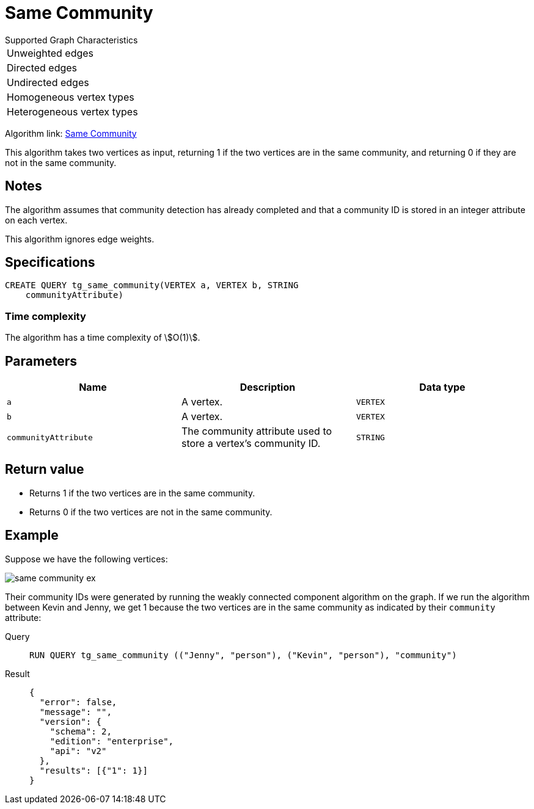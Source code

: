 = Same Community

.Supported Graph Characteristics
****
[cols='1']
|===
^|Unweighted edges
^|Directed edges
^|Undirected edges
^|Homogeneous vertex types
^|Heterogeneous vertex types
|===

Algorithm link: link:https://github.com/tigergraph/gsql-graph-algorithms/tree/master/algorithms/Topological%20Link%20Prediction/same_community[Same Community]


****

This algorithm takes two vertices as input, returning 1 if the two vertices are in the same community, and returning 0 if they are not in the same community.

== Notes

The algorithm assumes that community detection has already completed and that a community ID is stored in an integer attribute on each vertex.

This algorithm ignores edge weights.

== Specifications
[,gsql]
----
CREATE QUERY tg_same_community(VERTEX a, VERTEX b, STRING
    communityAttribute)
----

=== Time complexity
The algorithm has a time complexity of stem:[O(1)].

== Parameters
[cols="1,1,1"]
|===
|Name | Description | Data type

| `a`
|  A vertex.
|  `VERTEX`

| `b`
| A vertex.
| `VERTEX`

| `communityAttribute`
| The community attribute used to store a vertex's community ID.
| `STRING`
|===


== Return value

* Returns 1 if the two vertices are in the same community.
* Returns 0 if the two vertices are not in the same community.

== Example
Suppose we have the following vertices:

image::same-community-ex.png[]

Their community IDs were generated by running the weakly connected component algorithm on the graph. If we run the algorithm between Kevin and Jenny, we get 1 because the two vertices are in the same community as indicated by their `community` attribute:

[tabs]
====
Query::
+
--
[,gsql]
----
RUN QUERY tg_same_community (("Jenny", "person"), ("Kevin", "person"), "community")
----
--
Result::
+
--
[,json]
----
{
  "error": false,
  "message": "",
  "version": {
    "schema": 2,
    "edition": "enterprise",
    "api": "v2"
  },
  "results": [{"1": 1}]
}
----
--
====


